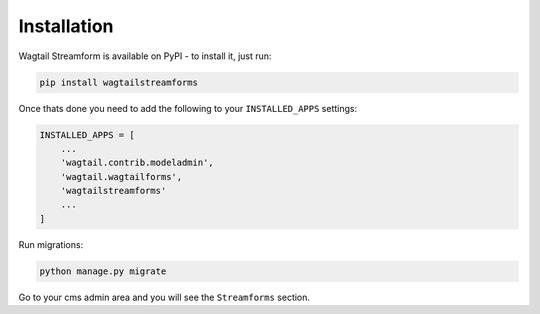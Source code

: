 Installation
============

Wagtail Streamform is available on PyPI - to install it, just run:

.. code-block:: python
  
    pip install wagtailstreamforms

Once thats done you need to add the following to your ``INSTALLED_APPS`` settings:

.. code-block:: python

    INSTALLED_APPS = [
        ...
        'wagtail.contrib.modeladmin',
        'wagtail.wagtailforms',
        'wagtailstreamforms'
        ...
    ]

Run migrations:

.. code-block:: bash

    python manage.py migrate

Go to your cms admin area and you will see the ``Streamforms`` section.
